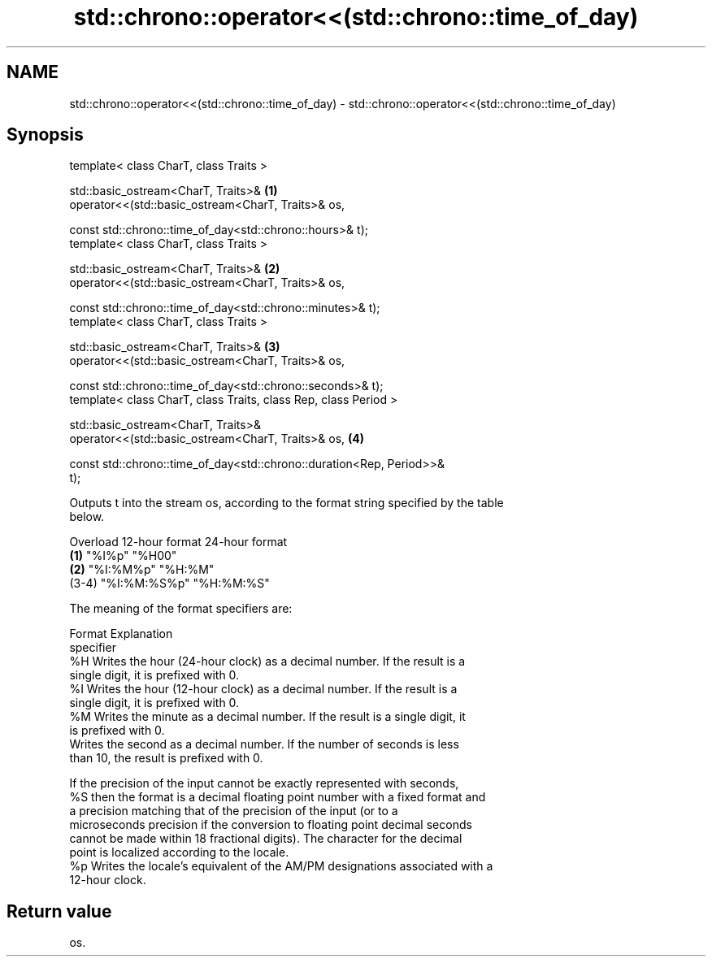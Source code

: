 .TH std::chrono::operator<<(std::chrono::time_of_day) 3 "2020.11.17" "http://cppreference.com" "C++ Standard Libary"
.SH NAME
std::chrono::operator<<(std::chrono::time_of_day) \- std::chrono::operator<<(std::chrono::time_of_day)

.SH Synopsis
   template< class CharT, class Traits >

   std::basic_ostream<CharT, Traits>&                                              \fB(1)\fP
   operator<<(std::basic_ostream<CharT, Traits>& os,

              const std::chrono::time_of_day<std::chrono::hours>& t);
   template< class CharT, class Traits >

   std::basic_ostream<CharT, Traits>&                                              \fB(2)\fP
   operator<<(std::basic_ostream<CharT, Traits>& os,

              const std::chrono::time_of_day<std::chrono::minutes>& t);
   template< class CharT, class Traits >

   std::basic_ostream<CharT, Traits>&                                              \fB(3)\fP
   operator<<(std::basic_ostream<CharT, Traits>& os,

              const std::chrono::time_of_day<std::chrono::seconds>& t);
   template< class CharT, class Traits, class Rep, class Period >

   std::basic_ostream<CharT, Traits>&
   operator<<(std::basic_ostream<CharT, Traits>& os,                               \fB(4)\fP

              const std::chrono::time_of_day<std::chrono::duration<Rep, Period>>&
   t);

   Outputs t into the stream os, according to the format string specified by the table
   below.

   Overload 12-hour format 24-hour format
   \fB(1)\fP      "%I%p"         "%H00"
   \fB(2)\fP      "%I:%M%p"      "%H:%M"
   (3-4)    "%I:%M:%S%p"   "%H:%M:%S"

   The meaning of the format specifiers are:

    Format                                  Explanation
   specifier
      %H     Writes the hour (24-hour clock) as a decimal number. If the result is a
             single digit, it is prefixed with 0.
      %I     Writes the hour (12-hour clock) as a decimal number. If the result is a
             single digit, it is prefixed with 0.
      %M     Writes the minute as a decimal number. If the result is a single digit, it
             is prefixed with 0.
             Writes the second as a decimal number. If the number of seconds is less
             than 10, the result is prefixed with 0.

             If the precision of the input cannot be exactly represented with seconds,
      %S     then the format is a decimal floating point number with a fixed format and
             a precision matching that of the precision of the input (or to a
             microseconds precision if the conversion to floating point decimal seconds
             cannot be made within 18 fractional digits). The character for the decimal
             point is localized according to the locale.
      %p     Writes the locale's equivalent of the AM/PM designations associated with a
             12-hour clock.

.SH Return value

   os.
